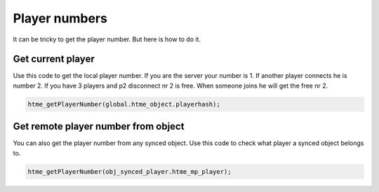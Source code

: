 Player numbers
--------------

It can be tricky to get the player number. But here is how to do it.

Get current player
~~~~~~~~~~~~~~~~~~

Use this code to get the local player number. If you are the server your number is 1.
If another player connects he is number 2. If you have 3 players and p2 disconnect nr 2 is free.
When someone joins he will get the free nr 2.

.. code-block:: gml

    htme_getPlayerNumber(global.htme_object.playerhash);

Get remote player number from object
~~~~~~~~~~~~~~~~~~~~~~~~~~~~~~~~~~~~

You can also get the player number from any synced object. Use this code to check what player a synced object belongs to.

.. code-block:: gml

    htme_getPlayerNumber(obj_synced_player.htme_mp_player);
